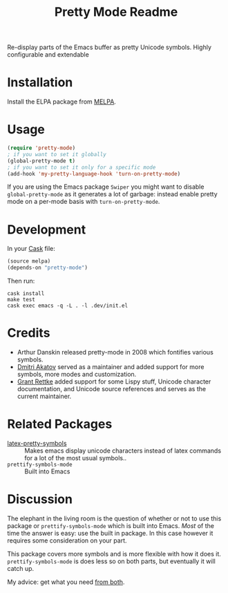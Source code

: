 #+title: Pretty Mode Readme
#+options: num:nil
#+startup: odd
#+style: <style> h1,h2,h3 {font-family: arial, helvetica, sans-serif} </style>
# pretty-mode

Re-display parts of the Emacs buffer as pretty Unicode symbols. Highly configurable and extendable

* Installation

Install the ELPA package from [[http://melpa.milkbox.net/#/pretty-mode][MELPA]]. 

* Usage

#+name: org_gcr_2019-02-09T02-17-14-06-00_cosmicality_AFB15795-E729-4CC4-9DDC-AA3FF1B0D834
#+begin_src emacs-lisp
(require 'pretty-mode)
; if you want to set it globally
(global-pretty-mode t)
; if you want to set it only for a specific mode
(add-hook 'my-pretty-language-hook 'turn-on-pretty-mode)
#+end_src

If you are using the Emacs package ~Swiper~ you might want to disable
~global-pretty-mode~ as it generates a lot of garbage: instead enable
pretty mode on a per-mode basis with ~turn-on-pretty-mode~.

* Development

In your [[https://github.com/cask/cask][Cask]] file:

#+name: org_gcr_2019-02-09T02-17-14-06-00_cosmicality_C6BB0544-DAB0-4819-BF25-2762CEB051A4
#+begin_src emacs-lisp
(source melpa)
(depends-on "pretty-mode")
#+end_src

Then run:

#+name: org_gcr_2019-02-09T02-17-14-06-00_cosmicality_81520500-84B6-45F0-9C6B-709795A37D39
#+begin_src shell
cask install
make test
cask exec emacs -q -L . -l .dev/init.el
#+end_src

* Credits

- Arthur Danskin released pretty-mode in 2008 which fontifies various symbols.
- [[https://github.com/akatov][Dmitri Akatov]] served as a maintainer and added support for more symbols,
  more modes and customization.
- [[https://github.com/grettke][Grant Rettke]] added support for some Lispy stuff, Unicode character
  documentation, and Unicode source references and serves as the current
  maintainer.

* Related Packages

- [[https://bitbucket.org/mortiferus/latex-pretty-symbols.el][latex-pretty-symbols]] :: Makes emacs display unicode characters instead of
     latex commands for a lot of the most usual symbols..
- ~prettify-symbols-mode~ :: Built into Emacs

* Discussion

The elephant in the living room is the question of whether or not to use this
package or ~prettify-symbols-mode~ which is built into Emacs. /Most/ of the time
the answer is easy: use the built in package. In this case however it requires
some consideration on your part.

This package covers more symbols and is more flexible with how it does it.
~prettify-symbols-mode~ is does less so on both parts, but eventually it will
catch up.

My advice: get what you need [[http://www.modernemacs.com/post/prettify-mode/][from both]].
